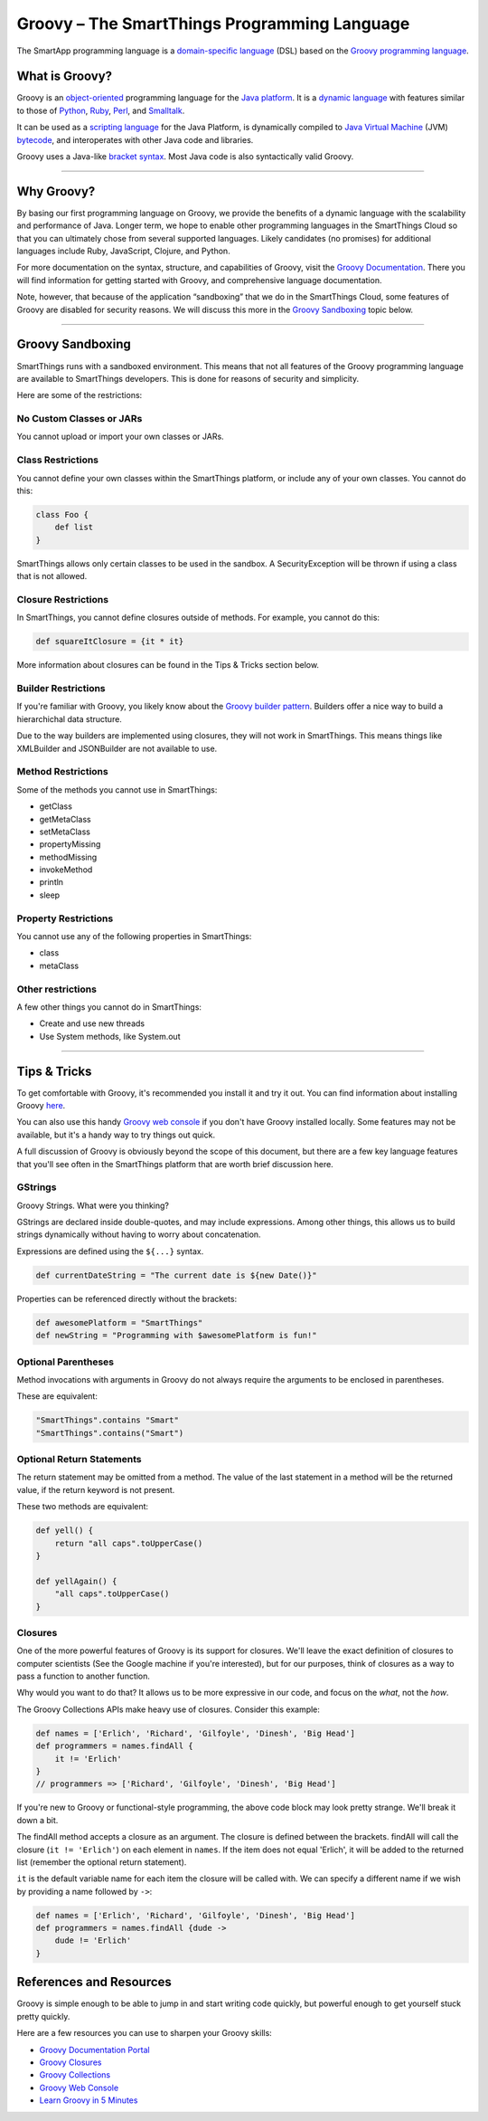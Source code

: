 .. _groovy:

Groovy – The SmartThings Programming Language
=============================================

The SmartApp programming language is a `domain-specific language`_  (DSL) based on the `Groovy programming language`_.

What is Groovy?
--------------

Groovy is an object-oriented_ programming language for the `Java platform`_.
It is a `dynamic language`_ with features similar to those of Python_, Ruby_,
Perl_, and Smalltalk_. 

It can be used as a `scripting language`_ for the Java Platform, is dynamically compiled to `Java Virtual Machine`_ (JVM) bytecode_,  and interoperates with other Java code and libraries. 

Groovy uses a Java-like `bracket syntax`_. Most Java code is also syntactically valid Groovy.

----

Why Groovy?
-----------

By basing our first programming language on Groovy, we provide the benefits of a dynamic language with the scalability and performance of Java. Longer term, we hope to enable other programming languages in the SmartThings Cloud so that you can ultimately chose from several supported languages. Likely candidates (no promises) for additional languages include Ruby, JavaScript, Clojure, and
Python.

For more documentation on the syntax, structure, and capabilities of Groovy,
visit the `Groovy Documentation <http://groovy-lang.org/documentation.html>`__. There you will find information for getting started with Groovy, and comprehensive language documentation.

Note, however, that because of the application “sandboxing” that we do in the SmartThings Cloud, some features of Groovy are disabled for security reasons. We will discuss this more in the `Groovy Sandboxing`_ topic below.

----

Groovy Sandboxing
-----------------

SmartThings runs with a sandboxed environment. This means that not all features of the Groovy programming language are available to SmartThings developers. This is done for reasons of security and simplicity. 

Here are some of the restrictions:

No Custom Classes or JARs
~~~~~~~~~~~~~~~~~~~~~~~~~

You cannot upload or import your own classes or JARs. 

Class Restrictions
~~~~~~~~~~~~~~~~~~

You cannot define your own classes within the SmartThings platform, or include any of your own classes. You cannot do this:

.. code-block:: groovy

    class Foo {
        def list
    }

SmartThings allows only certain classes to be used in the sandbox. A SecurityException will be thrown if using a class that is not allowed.

Closure Restrictions
~~~~~~~~~~~~~~~~~~~~

In SmartThings, you cannot define closures outside of methods. For example, you cannot do this:

.. code-block:: groovy

    def squareItClosure = {it * it} 

More information about closures can be found in the Tips & Tricks section below.

Builder Restrictions
~~~~~~~~~~~~~~~~~~~~

If you're familiar with Groovy, you likely know about the `Groovy builder pattern`_. Builders offer a nice way to build a hierarchichal data structure. 

Due to the way builders are implemented using closures, they will not work in SmartThings. This means things like XMLBuilder and JSONBuilder are not available to use.

Method Restrictions
~~~~~~~~~~~~~~~~~~~

Some of the methods you cannot use in SmartThings:

- getClass
- getMetaClass
- setMetaClass
- propertyMissing
- methodMissing
- invokeMethod
- println
- sleep 

Property Restrictions
~~~~~~~~~~~~~~~~~~~~~

You cannot use any of the following properties in SmartThings:

- class
- metaClass

Other restrictions
~~~~~~~~~~~~~~~~~~

A few other things you cannot do in SmartThings:

- Create and use new threads
- Use System methods, like System.out

----

Tips & Tricks
-------------

To get comfortable with Groovy, it's recommended you install it and try it out. You can find information about installing Groovy `here <http://groovy-lang.org/install.html>`__.

You can also use this handy `Groovy web console`_ if you don't have Groovy installed locally. Some features may not be available, but it's a handy way to try things out quick. 

A full discussion of Groovy is obviously beyond the scope of this document, but there are a few key language features that you'll see often in the SmartThings platform that are worth brief discussion here.

GStrings
~~~~~~~~

Groovy Strings. What were you thinking?

GStrings are declared inside double-quotes, and may include expressions. Among other things, this allows us to build strings dynamically without having to worry about concatenation. 

Expressions are defined using the ``${...}`` syntax.

.. code-block:: groovy

    def currentDateString = "The current date is ${new Date()}"

Properties can be referenced directly without the brackets:

.. code-block:: groovy

    def awesomePlatform = "SmartThings"
    def newString = "Programming with $awesomePlatform is fun!"

Optional Parentheses
~~~~~~~~~~~~~~~~~~~~

Method invocations with arguments in Groovy do not always require the arguments to be enclosed in parentheses. 

These are equivalent:

.. code-block:: groovy

    "SmartThings".contains "Smart"
    "SmartThings".contains("Smart")

Optional Return Statements
~~~~~~~~~~~~~~~~~~~~~~~~~~

The return statement may be omitted from a method. The value of the last statement in a method will be the returned value, if the return keyword is not present.

These two methods are equivalent:

.. code-block:: groovy

    def yell() {
        return "all caps".toUpperCase()
    }

    def yellAgain() {
        "all caps".toUpperCase()
    }

Closures
~~~~~~~~

One of the more powerful features of Groovy is its support for closures. We'll leave the exact definition of closures to computer scientists (See the Google machine if you're interested), but for our purposes, think of closures as a way to pass a function to another function.

Why would you want to do that? It allows us to be more expressive in our code, and focus on the *what*, not the *how*. 

The Groovy Collections APIs make heavy use of closures. Consider this example:

.. code-block:: groovy

    def names = ['Erlich', 'Richard', 'Gilfoyle', 'Dinesh', 'Big Head']
    def programmers = names.findAll {
        it != 'Erlich'
    }
    // programmers => ['Richard', 'Gilfoyle', 'Dinesh', 'Big Head']

If you're new to Groovy or functional-style programming, the above code block may look pretty strange. We'll break it down a bit.

The findAll method accepts a closure as an argument. The closure is defined between the brackets. findAll will call the closure (``it != 'Erlich'``) on each element in ``names``. If the item does not equal 'Erlich', it will be added to the returned list (remember the optional return statement).

``it`` is the default variable name for each item the closure will be called with. We can specify a different name if we wish by providing a name followed by ``->``:

.. code-block:: groovy

    def names = ['Erlich', 'Richard', 'Gilfoyle', 'Dinesh', 'Big Head']
    def programmers = names.findAll {dude ->
        dude != 'Erlich'
    }

References and Resources
------------------------

Groovy is simple enough to be able to jump in and start writing code quickly, but powerful enough to get yourself stuck pretty quickly.

Here are a few resources you can use to sharpen your Groovy skills:

- `Groovy Documentation Portal`_
- `Groovy Closures`_
- `Groovy Collections`_
- `Groovy Web Console`_
- `Learn Groovy in 5 Minutes`_

.. _domain-specific language: http://en.wikipedia.org/wiki/Domain-specific_language
.. _Groovy programming language: http://www.groovy-lang.org/
.. _object-oriented: http://en.wikipedia.org/wiki/Object-oriented_programming
.. _Java platform: http://en.wikipedia.org/wiki/Java_platform 
.. _dynamic language: http://en.wikipedia.org/wiki/Dynamic_programming_language 
.. _Python: http://en.wikipedia.org/wiki/Python_(programming_language) 
.. _Ruby: http://en.wikipedia.org/wiki/Ruby_%28programming_language%29 
.. _Perl: http://en.wikipedia.org/wiki/Perl 
.. _Smalltalk: http://en.wikipedia.org/wiki/Smalltalk
.. _scripting language: http://en.wikipedia.org/wiki/Scripting_language
.. _Java Virtual Machine: http://en.wikipedia.org/wiki/Java_Virtual_Machine
.. _bytecode: http://en.wikipedia.org/wiki/Bytecode
.. _bracket syntax: http://en.wikipedia.org/wiki/Curly_bracket_programming_language
.. _closures: http://en.wikipedia.org/wiki/Closure_%28computer_programming%29
.. _Groovy Beginners Tutorial: http://groovy.codehaus.org/Beginners+Tutorial
.. _Groovy Collections: http://groovy-lang.org/groovy-dev-kit.html#_working_with_collections
.. _Groovy Closures: http://groovy-lang.org/closures.html
.. _Groovy builder pattern: http://groovy-lang.org/dsls.html#_builders
.. _Groovy Console: http://groovy.codehaus.org/Groovy+Console
.. _Groovy web console: https://groovyconsole.appspot.com/
.. _Groovy Documentation Portal: http://groovy-lang.org/documentation.html
.. _Learn Groovy in 5 Minutes: http://learnxinyminutes.com/docs/groovy/
